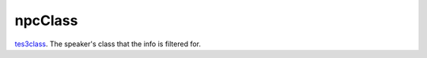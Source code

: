 npcClass
====================================================================================================

`tes3class`_. The speaker's class that the info is filtered for.

.. _`tes3class`: ../../../lua/type/tes3class.html
